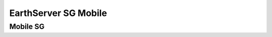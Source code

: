 *********************
EarthServer SG Mobile
*********************

============
Mobile SG
============
